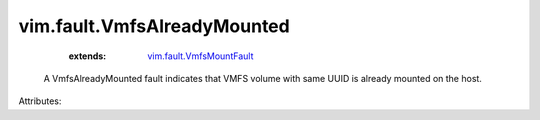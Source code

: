 .. _vim.fault.VmfsMountFault: ../../vim/fault/VmfsMountFault.rst


vim.fault.VmfsAlreadyMounted
============================
    :extends:

        `vim.fault.VmfsMountFault`_

  A VmfsAlreadyMounted fault indicates that VMFS volume with same UUID is already mounted on the host.

Attributes:




